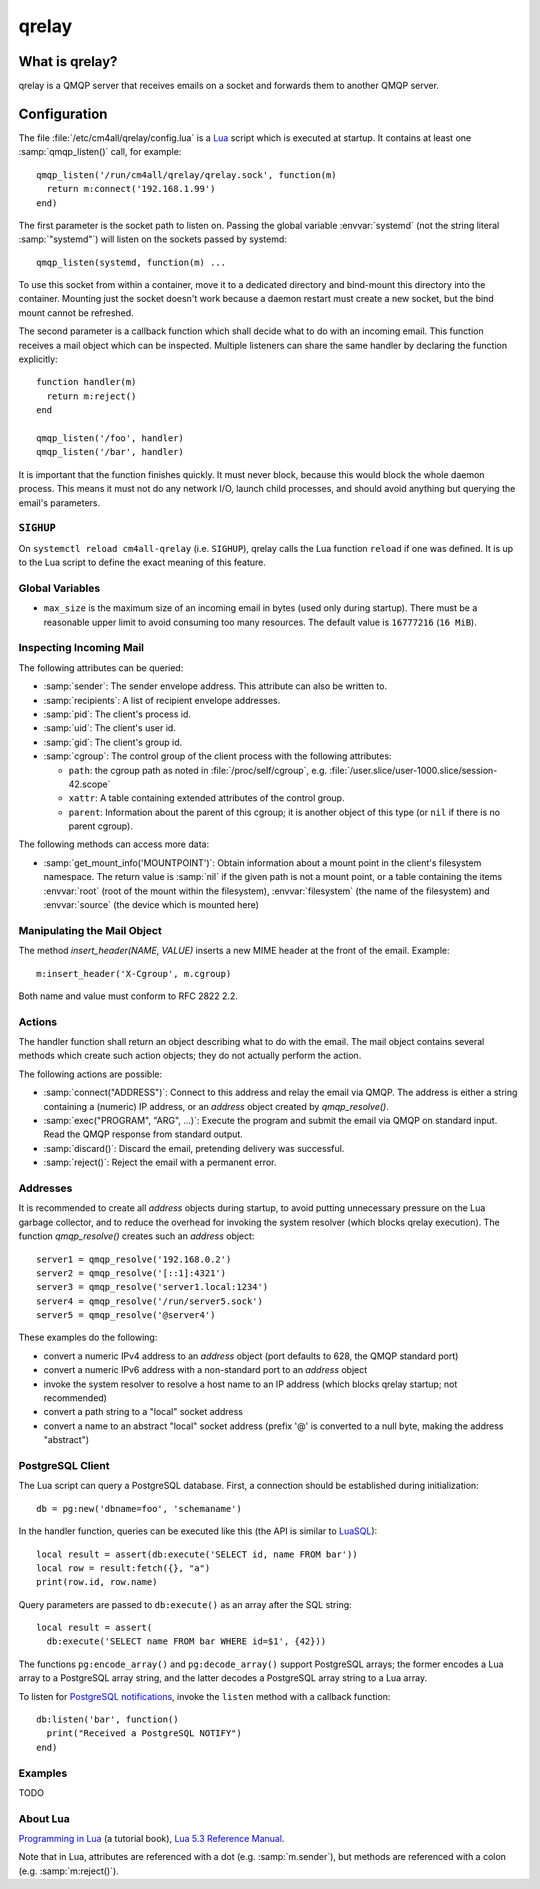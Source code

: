 qrelay
======

What is qrelay?
---------------

qrelay is a QMQP server that receives emails on a socket and forwards
them to another QMQP server.


Configuration
-------------

.. highlight:: lua

The file :file:`/etc/cm4all/qrelay/config.lua` is a `Lua
<http://www.lua.org/>`_ script which is executed at startup.  It
contains at least one :samp:`qmqp_listen()` call, for example::

  qmqp_listen('/run/cm4all/qrelay/qrelay.sock', function(m)
    return m:connect('192.168.1.99')
  end)

The first parameter is the socket path to listen on.  Passing the
global variable :envvar:`systemd` (not the string literal
:samp:`"systemd"`) will listen on the sockets passed by systemd::

  qmqp_listen(systemd, function(m) ...

To use this socket from within a container, move it to a dedicated
directory and bind-mount this directory into the container.  Mounting
just the socket doesn't work because a daemon restart must create a
new socket, but the bind mount cannot be refreshed.

The second parameter is a callback function which shall decide what to
do with an incoming email.  This function receives a mail object which
can be inspected.  Multiple listeners can share the same handler by
declaring the function explicitly::

  function handler(m)
    return m:reject()
  end

  qmqp_listen('/foo', handler)
  qmqp_listen('/bar', handler)

It is important that the function finishes quickly.  It must never
block, because this would block the whole daemon process.  This means
it must not do any network I/O, launch child processes, and should
avoid anything but querying the email's parameters.


``SIGHUP``
^^^^^^^^^^

On ``systemctl reload cm4all-qrelay`` (i.e. ``SIGHUP``), qrelay
calls the Lua function ``reload`` if one was defined.  It is up to the
Lua script to define the exact meaning of this feature.


Global Variables
^^^^^^^^^^^^^^^^

* ``max_size`` is the maximum size of an incoming email in bytes (used
  only during startup).  There must be a reasonable upper limit to
  avoid consuming too many resources.  The default value is
  ``16777216`` (``16 MiB``).


Inspecting Incoming Mail
^^^^^^^^^^^^^^^^^^^^^^^^

The following attributes can be queried:

* :samp:`sender`: The sender envelope address.  This attribute can
  also be written to.

* :samp:`recipients`: A list of recipient envelope addresses.

* :samp:`pid`: The client's process id.

* :samp:`uid`: The client's user id.

* :samp:`gid`: The client's group id.

* :samp:`cgroup`: The control group of the client process with the
  following attributes:

  * ``path``: the cgroup path as noted in :file:`/proc/self/cgroup`,
    e.g. :file:`/user.slice/user-1000.slice/session-42.scope`

  * ``xattr``: A table containing extended attributes of the
    control group.

  * ``parent``: Information about the parent of this cgroup; it is
    another object of this type (or ``nil`` if there is no parent
    cgroup).

The following methods can access more data:

* :samp:`get_mount_info('MOUNTPOINT')`: Obtain information about a
  mount point in the client's filesystem namespace.  The return value
  is :samp:`nil` if the given path is not a mount point, or a table
  containing the items :envvar:`root` (root of the mount within the
  filesystem), :envvar:`filesystem` (the name of the filesystem) and
  :envvar:`source` (the device which is mounted here)

Manipulating the Mail Object
^^^^^^^^^^^^^^^^^^^^^^^^^^^^

The method `insert_header(NAME, VALUE)` inserts a new MIME header at
the front of the email.  Example::

  m:insert_header('X-Cgroup', m.cgroup)

Both name and value must conform to RFC 2822 2.2.


Actions
^^^^^^^

The handler function shall return an object describing what to do with
the email.  The mail object contains several methods which create such
action objects; they do not actually perform the action.

The following actions are possible:

* :samp:`connect("ADDRESS")`: Connect to this address and relay the
  email via QMQP.  The address is either a string containing a (numeric)
  IP address, or an `address` object created by `qmqp_resolve()`.

* :samp:`exec("PROGRAM", "ARG", ...)`: Execute the program and submit
  the email via QMQP on standard input.  Read the QMQP response from
  standard output.

* :samp:`discard()`: Discard the email, pretending delivery was successful.

* :samp:`reject()`: Reject the email with a permanent error.


Addresses
^^^^^^^^^

It is recommended to create all `address` objects during startup, to
avoid putting unnecessary pressure on the Lua garbage collector, and
to reduce the overhead for invoking the system resolver (which blocks
qrelay execution).  The function `qmqp_resolve()` creates such an
`address` object::

  server1 = qmqp_resolve('192.168.0.2')
  server2 = qmqp_resolve('[::1]:4321')
  server3 = qmqp_resolve('server1.local:1234')
  server4 = qmqp_resolve('/run/server5.sock')
  server5 = qmqp_resolve('@server4')

These examples do the following:

- convert a numeric IPv4 address to an `address` object (port defaults
  to 628, the QMQP standard port)
- convert a numeric IPv6 address with a non-standard port to an
  `address` object
- invoke the system resolver to resolve a host name to an IP address
  (which blocks qrelay startup; not recommended)
- convert a path string to a "local" socket address
- convert a name to an abstract "local" socket address (prefix '@' is
  converted to a null byte, making the address "abstract")


PostgreSQL Client
^^^^^^^^^^^^^^^^^

The Lua script can query a PostgreSQL database.  First, a connection
should be established during initialization::

  db = pg:new('dbname=foo', 'schemaname')

In the handler function, queries can be executed like this (the API is
similar to `LuaSQL <https://keplerproject.github.io/luasql/>`__)::

  local result = assert(db:execute('SELECT id, name FROM bar'))
  local row = result:fetch({}, "a")
  print(row.id, row.name)

Query parameters are passed to ``db:execute()`` as an array after the
SQL string::

  local result = assert(
    db:execute('SELECT name FROM bar WHERE id=$1', {42}))

The functions ``pg:encode_array()`` and ``pg:decode_array()`` support
PostgreSQL arrays; the former encodes a Lua array to a PostgreSQL
array string, and the latter decodes a PostgreSQL array string to a
Lua array.

To listen for `PostgreSQL notifications
<https://www.postgresql.org/docs/current/sql-notify.html>`__, invoke
the ``listen`` method with a callback function::

  db:listen('bar', function()
    print("Received a PostgreSQL NOTIFY")
  end)


Examples
^^^^^^^^

TODO


About Lua
^^^^^^^^^

`Programming in Lua <https://www.lua.org/pil/1.html>`_ (a tutorial
book), `Lua 5.3 Reference Manual <https://www.lua.org/manual/5.3/>`_.

Note that in Lua, attributes are referenced with a dot
(e.g. :samp:`m.sender`), but methods are referenced with a colon
(e.g. :samp:`m:reject()`).
